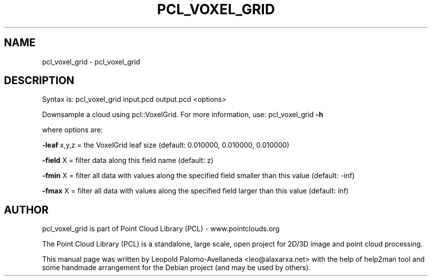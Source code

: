 .\" DO NOT MODIFY THIS FILE!  It was generated by help2man 1.40.10.
.TH PCL_VOXEL_GRID "1" "May 2014" "pcl_voxel_grid 1.7.1" "User Commands"
.SH NAME
pcl_voxel_grid \- pcl_voxel_grid
.SH DESCRIPTION

Syntax is: pcl_voxel_grid input.pcd output.pcd <options>


Downsample a cloud using pcl::VoxelGrid. For more information, use: pcl_voxel_grid \fB\-h\fR

  where options are:

 \fB\-leaf\fR x,y,z   = the VoxelGrid leaf size (default: 0.010000, 0.010000, 0.010000)

 \fB\-field\fR X = filter data along this field name (default: z)

 \fB\-fmin\fR  X = filter all data with values along the specified field smaller than this value (default: \-inf)

 \fB\-fmax\fR  X = filter all data with values along the specified field larger than this value (default: inf)

.SH AUTHOR
pcl_voxel_grid is part of Point Cloud Library (PCL) - www.pointclouds.org

The Point Cloud Library (PCL) is a standalone, large scale, open project for 2D/3D
image and point cloud processing.
.PP
This manual page was written by Leopold Palomo-Avellaneda <leo@alaxarxa.net> with
the help of help2man tool and some handmade arrangement for the Debian project
(and may be used by others).

